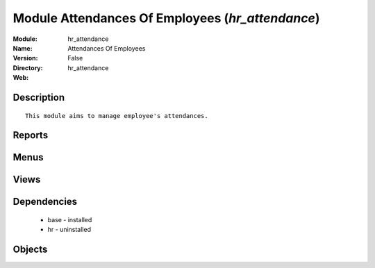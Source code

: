 
Module Attendances Of Employees (*hr_attendance*)
=================================================
:Module: hr_attendance
:Name: Attendances Of Employees
:Version: False
:Directory: hr_attendance
:Web: 

Description
-----------

::
  
    This module aims to manage employee's attendances.

Reports
-------

Menus
-------

Views
-----

Dependencies
------------

 * base - installed

 * hr - uninstalled

Objects
-------